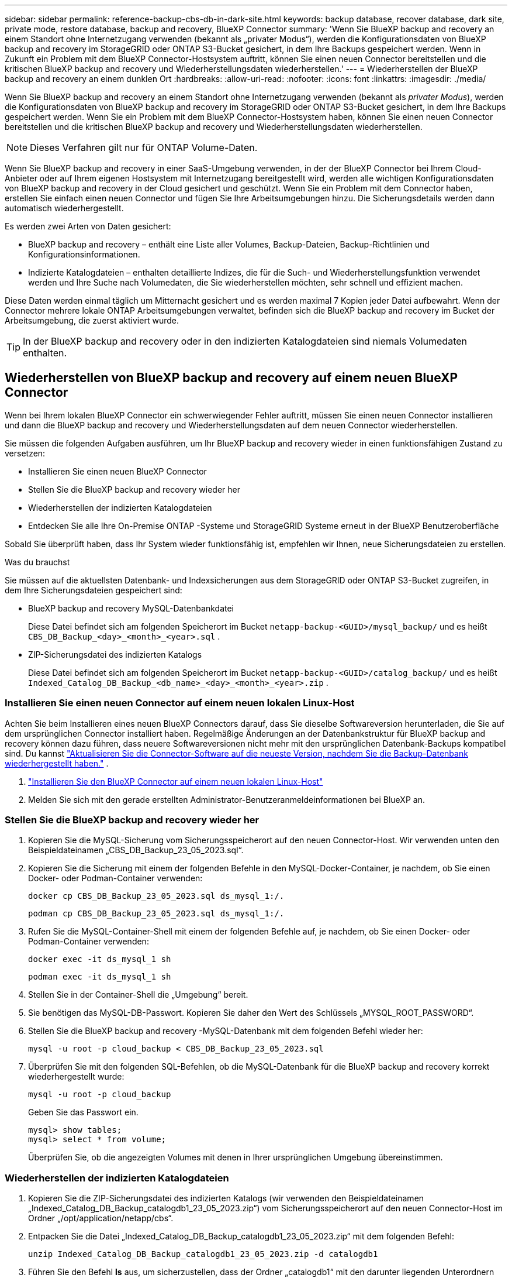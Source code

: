 ---
sidebar: sidebar 
permalink: reference-backup-cbs-db-in-dark-site.html 
keywords: backup database, recover database, dark site, private mode, restore database, backup and recovery, BlueXP Connector 
summary: 'Wenn Sie BlueXP backup and recovery an einem Standort ohne Internetzugang verwenden (bekannt als „privater Modus“), werden die Konfigurationsdaten von BlueXP backup and recovery im StorageGRID oder ONTAP S3-Bucket gesichert, in dem Ihre Backups gespeichert werden.  Wenn in Zukunft ein Problem mit dem BlueXP Connector-Hostsystem auftritt, können Sie einen neuen Connector bereitstellen und die kritischen BlueXP backup and recovery und Wiederherstellungsdaten wiederherstellen.' 
---
= Wiederherstellen der BlueXP backup and recovery an einem dunklen Ort
:hardbreaks:
:allow-uri-read: 
:nofooter: 
:icons: font
:linkattrs: 
:imagesdir: ./media/


[role="lead"]
Wenn Sie BlueXP backup and recovery an einem Standort ohne Internetzugang verwenden (bekannt als _privater Modus_), werden die Konfigurationsdaten von BlueXP backup and recovery im StorageGRID oder ONTAP S3-Bucket gesichert, in dem Ihre Backups gespeichert werden.  Wenn Sie ein Problem mit dem BlueXP Connector-Hostsystem haben, können Sie einen neuen Connector bereitstellen und die kritischen BlueXP backup and recovery und Wiederherstellungsdaten wiederherstellen.


NOTE: Dieses Verfahren gilt nur für ONTAP Volume-Daten.

Wenn Sie BlueXP backup and recovery in einer SaaS-Umgebung verwenden, in der der BlueXP Connector bei Ihrem Cloud-Anbieter oder auf Ihrem eigenen Hostsystem mit Internetzugang bereitgestellt wird, werden alle wichtigen Konfigurationsdaten von BlueXP backup and recovery in der Cloud gesichert und geschützt.  Wenn Sie ein Problem mit dem Connector haben, erstellen Sie einfach einen neuen Connector und fügen Sie Ihre Arbeitsumgebungen hinzu. Die Sicherungsdetails werden dann automatisch wiederhergestellt.

Es werden zwei Arten von Daten gesichert:

* BlueXP backup and recovery – enthält eine Liste aller Volumes, Backup-Dateien, Backup-Richtlinien und Konfigurationsinformationen.
* Indizierte Katalogdateien – enthalten detaillierte Indizes, die für die Such- und Wiederherstellungsfunktion verwendet werden und Ihre Suche nach Volumedaten, die Sie wiederherstellen möchten, sehr schnell und effizient machen.


Diese Daten werden einmal täglich um Mitternacht gesichert und es werden maximal 7 Kopien jeder Datei aufbewahrt.  Wenn der Connector mehrere lokale ONTAP Arbeitsumgebungen verwaltet, befinden sich die BlueXP backup and recovery im Bucket der Arbeitsumgebung, die zuerst aktiviert wurde.


TIP: In der BlueXP backup and recovery oder in den indizierten Katalogdateien sind niemals Volumedaten enthalten.



== Wiederherstellen von BlueXP backup and recovery auf einem neuen BlueXP Connector

Wenn bei Ihrem lokalen BlueXP Connector ein schwerwiegender Fehler auftritt, müssen Sie einen neuen Connector installieren und dann die BlueXP backup and recovery und Wiederherstellungsdaten auf dem neuen Connector wiederherstellen.

Sie müssen die folgenden Aufgaben ausführen, um Ihr BlueXP backup and recovery wieder in einen funktionsfähigen Zustand zu versetzen:

* Installieren Sie einen neuen BlueXP Connector
* Stellen Sie die BlueXP backup and recovery wieder her
* Wiederherstellen der indizierten Katalogdateien
* Entdecken Sie alle Ihre On-Premise ONTAP -Systeme und StorageGRID Systeme erneut in der BlueXP Benutzeroberfläche


Sobald Sie überprüft haben, dass Ihr System wieder funktionsfähig ist, empfehlen wir Ihnen, neue Sicherungsdateien zu erstellen.

.Was du brauchst
Sie müssen auf die aktuellsten Datenbank- und Indexsicherungen aus dem StorageGRID oder ONTAP S3-Bucket zugreifen, in dem Ihre Sicherungsdateien gespeichert sind:

* BlueXP backup and recovery MySQL-Datenbankdatei
+
Diese Datei befindet sich am folgenden Speicherort im Bucket `netapp-backup-<GUID>/mysql_backup/` und es heißt `CBS_DB_Backup_<day>_<month>_<year>.sql` .

* ZIP-Sicherungsdatei des indizierten Katalogs
+
Diese Datei befindet sich am folgenden Speicherort im Bucket `netapp-backup-<GUID>/catalog_backup/` und es heißt `Indexed_Catalog_DB_Backup_<db_name>_<day>_<month>_<year>.zip` .





=== Installieren Sie einen neuen Connector auf einem neuen lokalen Linux-Host

Achten Sie beim Installieren eines neuen BlueXP Connectors darauf, dass Sie dieselbe Softwareversion herunterladen, die Sie auf dem ursprünglichen Connector installiert haben.  Regelmäßige Änderungen an der Datenbankstruktur für BlueXP backup and recovery können dazu führen, dass neuere Softwareversionen nicht mehr mit den ursprünglichen Datenbank-Backups kompatibel sind.  Du kannst https://docs.netapp.com/us-en/bluexp-setup-admin/task-upgrade-connector.html["Aktualisieren Sie die Connector-Software auf die neueste Version, nachdem Sie die Backup-Datenbank wiederhergestellt haben."^] .

. https://docs.netapp.com/us-en/bluexp-setup-admin/task-quick-start-private-mode.html["Installieren Sie den BlueXP Connector auf einem neuen lokalen Linux-Host"^]
. Melden Sie sich mit den gerade erstellten Administrator-Benutzeranmeldeinformationen bei BlueXP an.




=== Stellen Sie die BlueXP backup and recovery wieder her

. Kopieren Sie die MySQL-Sicherung vom Sicherungsspeicherort auf den neuen Connector-Host.  Wir verwenden unten den Beispieldateinamen „CBS_DB_Backup_23_05_2023.sql“.
. Kopieren Sie die Sicherung mit einem der folgenden Befehle in den MySQL-Docker-Container, je nachdem, ob Sie einen Docker- oder Podman-Container verwenden:
+
[source, cli]
----
docker cp CBS_DB_Backup_23_05_2023.sql ds_mysql_1:/.
----
+
[source, cli]
----
podman cp CBS_DB_Backup_23_05_2023.sql ds_mysql_1:/.
----
. Rufen Sie die MySQL-Container-Shell mit einem der folgenden Befehle auf, je nachdem, ob Sie einen Docker- oder Podman-Container verwenden:
+
[source, cli]
----
docker exec -it ds_mysql_1 sh
----
+
[source, cli]
----
podman exec -it ds_mysql_1 sh
----
. Stellen Sie in der Container-Shell die „Umgebung“ bereit.
. Sie benötigen das MySQL-DB-Passwort. Kopieren Sie daher den Wert des Schlüssels „MYSQL_ROOT_PASSWORD“.
. Stellen Sie die BlueXP backup and recovery -MySQL-Datenbank mit dem folgenden Befehl wieder her:
+
[source, cli]
----
mysql -u root -p cloud_backup < CBS_DB_Backup_23_05_2023.sql
----
. Überprüfen Sie mit den folgenden SQL-Befehlen, ob die MySQL-Datenbank für die BlueXP backup and recovery korrekt wiederhergestellt wurde:
+
[source, cli]
----
mysql -u root -p cloud_backup
----
+
Geben Sie das Passwort ein.

+
[source, cli]
----
mysql> show tables;
mysql> select * from volume;
----
+
Überprüfen Sie, ob die angezeigten Volumes mit denen in Ihrer ursprünglichen Umgebung übereinstimmen.





=== Wiederherstellen der indizierten Katalogdateien

. Kopieren Sie die ZIP-Sicherungsdatei des indizierten Katalogs (wir verwenden den Beispieldateinamen „Indexed_Catalog_DB_Backup_catalogdb1_23_05_2023.zip“) vom Sicherungsspeicherort auf den neuen Connector-Host im Ordner „/opt/application/netapp/cbs“.
. Entpacken Sie die Datei „Indexed_Catalog_DB_Backup_catalogdb1_23_05_2023.zip“ mit dem folgenden Befehl:
+
[source, cli]
----
unzip Indexed_Catalog_DB_Backup_catalogdb1_23_05_2023.zip -d catalogdb1
----
. Führen Sie den Befehl *ls* aus, um sicherzustellen, dass der Ordner „catalogdb1“ mit den darunter liegenden Unterordnern „changes“ und „snapshots“ erstellt wurde.




=== Entdecken Sie Ihre ONTAP -Cluster und StorageGRID Systeme

. https://docs.netapp.com/us-en/bluexp-ontap-onprem/task-discovering-ontap.html#discover-clusters-using-a-connector["Entdecken Sie alle On-Premise ONTAP Arbeitsumgebungen"^]die in Ihrer vorherigen Umgebung verfügbar waren.  Dazu gehört auch das ONTAP -System, das Sie als S3-Server verwendet haben.
. https://docs.netapp.com/us-en/bluexp-storagegrid/task-discover-storagegrid.html["Entdecken Sie Ihre StorageGRID -Systeme"^] .




=== Einrichten der StorageGRID -Umgebungsdetails

Fügen Sie die Details des StorageGRID -Systems hinzu, das mit Ihren ONTAP Arbeitsumgebungen verknüpft ist, so wie sie im ursprünglichen Connector-Setup eingerichtet wurden, mithilfe des https://docs.netapp.com/us-en/bluexp-automation/index.html["BlueXP -APIs"^] .

Die folgenden Informationen gelten für Installationen im privaten Modus ab BlueXP 3.9.xx.  Bei älteren Versionen gehen Sie wie folgt vor: https://community.netapp.com/t5/Tech-ONTAP-Blogs/DarkSite-Cloud-Backup-MySQL-and-Indexed-Catalog-Backup-and-Restore/ba-p/440800["DarkSite Cloud Backup: MySQL und indizierter Katalog sichern und wiederherstellen"^] .

Sie müssen diese Schritte für jedes System ausführen, das Daten auf StorageGRID sichert.

. Extrahieren Sie das Autorisierungstoken mithilfe der folgenden OAuth/Token-API.
+
[source, http]
----
curl 'http://10.193.192.202/oauth/token' -X POST -H 'Accept: application/json' -H 'Accept-Language: en-US,en;q=0.5' -H 'Accept-Encoding: gzip, deflate' -H 'Content-Type: application/json' -d '{"username":"admin@netapp.com","password":"Netapp@123","grant_type":"password"}
> '
----
+
Während es sich bei der IP-Adresse, dem Benutzernamen und den Passwörtern um benutzerdefinierte Werte handelt, ist dies beim Kontonamen nicht der Fall.  Der Kontoname lautet immer „account-DARKSITE1“.  Außerdem muss der Benutzername einen Namen im E-Mail-Format verwenden.

+
Diese API gibt eine Antwort wie die folgende zurück.  Sie können das Autorisierungstoken wie unten gezeigt abrufen.

+
[source, text]
----
{"expires_in":21600,"access_token":"eyJhbGciOiJSUzI1NiIsInR5cCI6IkpXVCIsImtpZCI6IjJlMGFiZjRiIn0eyJzdWIiOiJvY2NtYXV0aHwxIiwiYXVkIjpbImh0dHBzOi8vYXBpLmNsb3VkLm5ldGFwcC5jb20iXSwiaHR0cDovL2Nsb3VkLm5ldGFwcC5jb20vZnVsbF9uYW1lIjoiYWRtaW4iLCJodHRwOi8vY2xvdWQubmV0YXBwLmNvbS9lbWFpbCI6ImFkbWluQG5ldGFwcC5jb20iLCJzY29wZSI6Im9wZW5pZCBwcm9maWxlIiwiaWF0IjoxNjcyNzM2MDIzLCJleHAiOjE2NzI3NTc2MjMsImlzcyI6Imh0dHA6Ly9vY2NtYXV0aDo4NDIwLyJ9CJtRpRDY23PokyLg1if67bmgnMcYxdCvBOY-ZUYWzhrWbbY_hqUH4T-114v_pNDsPyNDyWqHaKizThdjjHYHxm56vTz_Vdn4NqjaBDPwN9KAnC6Z88WA1cJ4WRQqj5ykODNDmrv5At_f9HHp0-xVMyHqywZ4nNFalMvAh4xESc5jfoKOZc-IOQdWm4F4LHpMzs4qFzCYthTuSKLYtqSTUrZB81-o-ipvrOqSo1iwIeHXZJJV-UsWun9daNgiYd_wX-4WWJViGEnDzzwOKfUoUoe1Fg3ch--7JFkFl-rrXDOjk1sUMumN3WHV9usp1PgBE5HAcJPrEBm0ValSZcUbiA"}
----
. Extrahieren Sie die Arbeitsumgebungs-ID und die X-Agent-ID mithilfe der Tenancy/External/Resource-API.
+
[source, http]
----
curl -X GET http://10.193.192.202/tenancy/external/resource?account=account-DARKSITE1 -H 'accept: application/json' -H 'authorization: Bearer eyJhbGciOiJSUzI1NiIsInR5cCI6IkpXVCIsImtpZCI6IjJlMGFiZjRiIn0eyJzdWIiOiJvY2NtYXV0aHwxIiwiYXVkIjpbImh0dHBzOi8vYXBpLmNsb3VkLm5ldGFwcC5jb20iXSwiaHR0cDovL2Nsb3VkLm5ldGFwcC5jb20vZnVsbF9uYW1lIjoiYWRtaW4iLCJodHRwOi8vY2xvdWQubmV0YXBwLmNvbS9lbWFpbCI6ImFkbWluQG5ldGFwcC5jb20iLCJzY29wZSI6Im9wZW5pZCBwcm9maWxlIiwiaWF0IjoxNjcyNzIyNzEzLCJleHAiOjE2NzI3NDQzMTMsImlzcyI6Imh0dHA6Ly9vY2NtYXV0aDo4NDIwLyJ9X_cQF8xttD0-S7sU2uph2cdu_kN-fLWpdJJX98HODwPpVUitLcxV28_sQhuopjWobozPelNISf7KvMqcoXc5kLDyX-yE0fH9gr4XgkdswjWcNvw2rRkFzjHpWrETgfqAMkZcAukV4DHuxogHWh6-DggB1NgPZT8A_szHinud5W0HJ9c4AaT0zC-sp81GaqMahPf0KcFVyjbBL4krOewgKHGFo_7ma_4mF39B1LCj7Vc2XvUd0wCaJvDMjwp19-KbZqmmBX9vDnYp7SSxC1hHJRDStcFgJLdJHtowweNH2829KsjEGBTTcBdO8SvIDtctNH_GAxwSgMT3zUfwaOimPw'
----
+
Diese API gibt eine Antwort wie die folgende zurück.  Der Wert unter „resourceIdentifier“ bezeichnet die _WorkingEnvironment-ID_ und der Wert unter „agentId“ bezeichnet _x-agent-id_.

. Aktualisieren Sie die BlueXP backup and recovery mit den Details des StorageGRID -Systems, das mit den Arbeitsumgebungen verknüpft ist.  Stellen Sie sicher, dass Sie den vollqualifizierten Domänennamen des StorageGRID sowie den Zugriffsschlüssel und den Speicherschlüssel wie unten gezeigt eingeben:
+
[source, http]
----
curl -X POST 'http://10.193.192.202/account/account-DARKSITE1/providers/cloudmanager_cbs/api/v1/sg/credentials/working-environment/OnPremWorkingEnvironment-pMtZND0M' \
> --header 'authorization: Bearer eyJhbGciOiJSUzI1NiIsInR5cCI6IkpXVCIsImtpZCI6IjJlMGFiZjRiIn0eyJzdWIiOiJvY2NtYXV0aHwxIiwiYXVkIjpbImh0dHBzOi8vYXBpLmNsb3VkLm5ldGFwcC5jb20iXSwiaHR0cDovL2Nsb3VkLm5ldGFwcC5jb20vZnVsbF9uYW1lIjoiYWRtaW4iLCJodHRwOi8vY2xvdWQubmV0YXBwLmNvbS9lbWFpbCI6ImFkbWluQG5ldGFwcC5jb20iLCJzY29wZSI6Im9wZW5pZCBwcm9maWxlIiwiaWF0IjoxNjcyNzIyNzEzLCJleHAiOjE2NzI3NDQzMTMsImlzcyI6Imh0dHA6Ly9vY2NtYXV0aDo4NDIwLyJ9X_cQF8xttD0-S7sU2uph2cdu_kN-fLWpdJJX98HODwPpVUitLcxV28_sQhuopjWobozPelNISf7KvMqcoXc5kLDyX-yE0fH9gr4XgkdswjWcNvw2rRkFzjHpWrETgfqAMkZcAukV4DHuxogHWh6-DggB1NgPZT8A_szHinud5W0HJ9c4AaT0zC-sp81GaqMahPf0KcFVyjbBL4krOewgKHGFo_7ma_4mF39B1LCj7Vc2XvUd0wCaJvDMjwp19-KbZqmmBX9vDnYp7SSxC1hHJRDStcFgJLdJHtowweNH2829KsjEGBTTcBdO8SvIDtctNH_GAxwSgMT3zUfwaOimPw' \
> --header 'x-agent-id: vB_1xShPpBtUosjD7wfBlLIhqDgIPA0wclients' \
> -d '
> { "storage-server" : "sr630ip15.rtp.eng.netapp.com:10443", "access-key": "2ZMYOAVAS5E70MCNH9", "secret-password": "uk/6ikd4LjlXQOFnzSzP/T0zR4ZQlG0w1xgWsB" }'
----




=== Überprüfen Sie die BlueXP backup and recovery und Wiederherstellungseinstellungen

. Wählen Sie jede ONTAP Arbeitsumgebung aus und klicken Sie im rechten Bereich neben dem Sicherungs- und Wiederherstellungsdienst auf *Sicherungen anzeigen*.
+
Sie sollten alle Sicherungen sehen können, die für Ihre Volumes erstellt wurden.

. Klicken Sie im Wiederherstellungs-Dashboard im Abschnitt „Suchen und Wiederherstellen“ auf *Indizierungseinstellungen*.
+
Stellen Sie sicher, dass die Arbeitsumgebungen, in denen die indizierte Katalogisierung zuvor aktiviert war, aktiviert bleiben.

. Führen Sie auf der Seite „Suchen und Wiederherstellen“ einige Katalogsuchen durch, um zu bestätigen, dass die Wiederherstellung des indizierten Katalogs erfolgreich abgeschlossen wurde.

